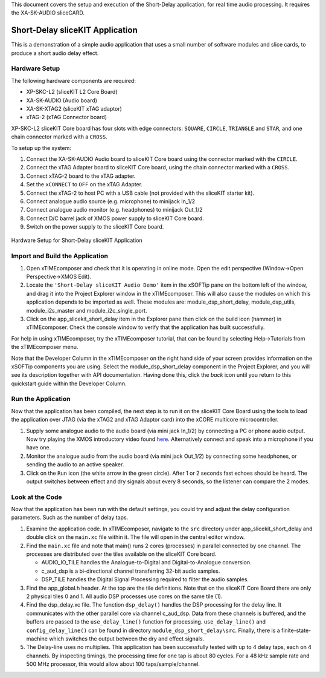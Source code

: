 .. _slicekit_short_delay_Quickstart:

This document covers the setup and execution of the Short-Delay application, for real time audio processing. It requires the XA-SK-AUDIO sliceCARD.

Short-Delay sliceKIT Application 
--------------------------------

This is a demonstration of a simple audio application that uses a small number of software modules and slice cards, to produce a short audio delay effect.

Hardware Setup
++++++++++++++

The following hardware components are required:

* XP-SKC-L2 (sliceKIT L2 Core Board)
* XA-SK-AUDIO (Audio board)
* XA-SK-XTAG2 (sliceKIT xTAG adaptor)
* xTAG-2 (xTAG Connector board)

XP-SKC-L2 sliceKIT Core board has four slots with edge connectors: ``SQUARE``, ``CIRCLE``, ``TRIANGLE`` and ``STAR``, 
and one chain connector marked with a ``CROSS``.

To setup up the system:

#. Connect the XA-SK-AUDIO Audio board to sliceKIT Core board using the connector marked with the ``CIRCLE``.
#. Connect the xTAG Adapter board to sliceKIT Core board, using the chain connector marked with a ``CROSS``.
#. Connect xTAG-2 board to the xTAG adapter.
#. Set the ``xCONNECT`` to ``OFF`` on the xTAG Adapter.
#. Connect the xTAG-2 to host PC with a USB cable (not provided with the sliceKIT starter kit).
#. Connect analogue audio source (e.g. microphone) to minijack In_1/2
#. Connect analogue audio monitor (e.g. headphones) to minijack Out_1/2
#. Connect D/C barrel jack of XMOS power supply to sliceKIT Core board.
#. Switch on the power supply to the sliceKIT Core board.

.. figure:: images/hardware_setup_no_sdram.jpg
   :width: 500px
   :align: center

   Hardware Setup for Short-Delay sliceKIT Application
   
	
Import and Build the Application
++++++++++++++++++++++++++++++++

1. Open xTIMEcomposer and check that it is operating in online mode. 
   Open the edit perspective (Window->Open Perspective->XMOS Edit).
#. Locate the ``'Short-Delay sliceKIT Audio Demo'`` item in the xSOFTip pane on the bottom left of the window, 
   and drag it into the Project Explorer window in the xTIMEcomposer. 
   This will also cause the modules on which this application depends to be imported as well. 
   These modules are: module_dsp_short_delay, module_dsp_utils, module_i2s_master and module_i2c_single_port.
#. Click on the app_slicekit_short_delay item in the Explorer pane then click on the build icon (hammer) in xTIMEcomposer. 
   Check the console window to verify that the application has built successfully. 

For help in using xTIMEcomposer, try the xTIMEcomposer tutorial, that can be found by selecting Help->Tutorials from the xTIMEcomposer menu.

Note that the Developer Column in the xTIMEcomposer on the right hand side of your screen provides information on the xSOFTip components you are using. 
Select the module_dsp_short_delay component in the Project Explorer, and you will see its description together with API documentation. 
Having done this, click the `back` icon until you return to this quickstart guide within the Developer Column.

Run the Application
+++++++++++++++++++

Now that the application has been compiled, the next step is to run it on the sliceKIT Core Board using the tools to load the application over JTAG (via the xTAG2 and xTAG Adaptor card) into the xCORE multicore microcontroller.

#. Supply some analogue audio to the audio board (via mini jack In_1/2) by connecting a PC or phone audio output. Now try playing the XMOS introductory video found `here <http://www.xmos.com>`_. Alternatively connect and speak into a microphone if you have one.
#. Monitor the analogue audio from the audio board (via mini jack Out_1/2) by connecting some headphones, or sending the audio to an active speaker.
#. Click on the ``Run`` icon (the white arrow in the green circle). After 1 or 2 seconds fast echoes should be heard.
   The output switches between effect and dry signals about every 8 seconds, so the listener can compare the 2 modes.
    
Look at the Code
++++++++++++++++

Now that the application has been run with the default settings, you could try and adjust the delay configuration parameters.
Such as the number of delay taps.

#. Examine the application code. In xTIMEcomposer, navigate to the ``src`` directory under app_slicekit_short_delay 
   and double click on the ``main.xc`` file within it. The file will open in the central editor window.
#. Find the ``main.xc`` file and note that main() runs 2 cores (processes) in parallel connected by one channel.
   The processes are distributed over the tiles available on the sliceKIT Core board.

   * AUDIO_IO_TILE handles the Analogue-to-Digital and Digital-to-Analogue conversion.
   * c_aud_dsp is a bi-directional channel transferring 32-bit audio samples.
   * DSP_TILE handles the Digital Signal Processing required to filter the audio samples.
   
#. Find the app_global.h header. At the top are the tile definitions.
   Note that on the sliceKIT Core Board there are only 2 physical tiles 0 and 1.
   All audio DSP processes use cores on the same tile (1).
#. Find the dsp_delay.xc file. The function ``dsp_delay()`` handles the DSP processing for the delay line.
   It communicates with the other parallel core via channel c_aud_dsp.
   Data from these channels is buffered, and the buffers are passed to the ``use_delay_line()`` function for processing.
   ``use_delay_line()`` and ``config_delay_line()`` can be found in directory ``module_dsp_short_delay\src``. 
   Finally, there is a finite-state-machine which switches the output between the dry and effect signals.
#. The Delay-line uses no multiplies.  This application has been successfully tested with up to 4 delay taps, each on 4 channels.
   By inspecting timings, the processing time for one tap is about 80 cycles.
   For a 48 kHz sample rate and 500 MHz processor, this would allow about 100 taps/sample/channel.

